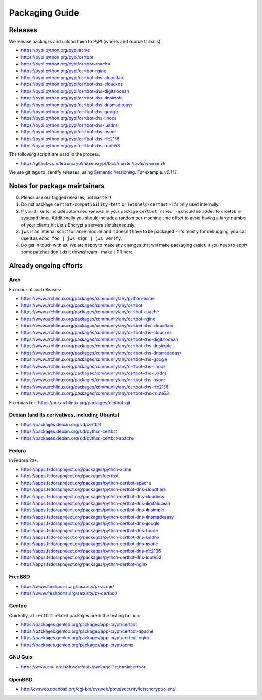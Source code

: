 ===============
Packaging Guide
===============

Releases
========

We release packages and upload them to PyPI (wheels and source tarballs).

- https://pypi.python.org/pypi/acme
- https://pypi.python.org/pypi/certbot
- https://pypi.python.org/pypi/certbot-apache
- https://pypi.python.org/pypi/certbot-nginx
- https://pypi.python.org/pypi/certbot-dns-cloudflare
- https://pypi.python.org/pypi/certbot-dns-cloudxns
- https://pypi.python.org/pypi/certbot-dns-digitalocean
- https://pypi.python.org/pypi/certbot-dns-dnsimple
- https://pypi.python.org/pypi/certbot-dns-dnsmadeeasy
- https://pypi.python.org/pypi/certbot-dns-google
- https://pypi.python.org/pypi/certbot-dns-linode
- https://pypi.python.org/pypi/certbot-dns-luadns
- https://pypi.python.org/pypi/certbot-dns-nsone
- https://pypi.python.org/pypi/certbot-dns-rfc2136
- https://pypi.python.org/pypi/certbot-dns-route53

The following scripts are used in the process:

- https://github.com/letsencrypt/letsencrypt/blob/master/tools/release.sh

We use git tags to identify releases, using `Semantic Versioning`_. For
example: `v0.11.1`.

.. _`Semantic Versioning`: http://semver.org/

Notes for package maintainers
=============================

0. Please use our tagged releases, not ``master``!

1. Do not package ``certbot-compatibility-test`` or ``letshelp-certbot`` - it's only used internally.

2. If you'd like to include automated renewal in your package ``certbot renew -q`` should be added to crontab or systemd timer. Additionally you should include a random per-machine time offset to avoid having a large number of your clients hit Let's Encrypt's servers simultaneously.

3. ``jws`` is an internal script for ``acme`` module and it doesn't have to be packaged - it's mostly for debugging: you can use it as ``echo foo | jws sign | jws verify``.

4. Do get in touch with us. We are happy to make any changes that will make packaging easier. If you need to apply some patches don't do it downstream - make a PR here.

Already ongoing efforts
=======================


Arch
----

From our official releases:

- https://www.archlinux.org/packages/community/any/python-acme
- https://www.archlinux.org/packages/community/any/certbot
- https://www.archlinux.org/packages/community/any/certbot-apache
- https://www.archlinux.org/packages/community/any/certbot-nginx
- https://www.archlinux.org/packages/community/any/certbot-dns-cloudflare
- https://www.archlinux.org/packages/community/any/certbot-dns-cloudxns
- https://www.archlinux.org/packages/community/any/certbot-dns-digitalocean
- https://www.archlinux.org/packages/community/any/certbot-dns-dnsimple
- https://www.archlinux.org/packages/community/any/certbot-dns-dnsmadeeasy
- https://www.archlinux.org/packages/community/any/certbot-dns-google
- https://www.archlinux.org/packages/community/any/certbot-dns-linode
- https://www.archlinux.org/packages/community/any/certbot-dns-luadns
- https://www.archlinux.org/packages/community/any/certbot-dns-nsone
- https://www.archlinux.org/packages/community/any/certbot-dns-rfc2136
- https://www.archlinux.org/packages/community/any/certbot-dns-route53

From ``master``: https://aur.archlinux.org/packages/certbot-git

Debian (and its derivatives, including Ubuntu)
----------------------------------------------

- https://packages.debian.org/sid/certbot
- https://packages.debian.org/sid/python-certbot
- https://packages.debian.org/sid/python-certbot-apache

Fedora
------

In Fedora 23+.

- https://apps.fedoraproject.org/packages/python-acme
- https://apps.fedoraproject.org/packages/certbot
- https://apps.fedoraproject.org/packages/python-certbot-apache
- https://apps.fedoraproject.org/packages/python-certbot-dns-cloudflare
- https://apps.fedoraproject.org/packages/python-certbot-dns-cloudxns
- https://apps.fedoraproject.org/packages/python-certbot-dns-digitalocean
- https://apps.fedoraproject.org/packages/python-certbot-dns-dnsimple
- https://apps.fedoraproject.org/packages/python-certbot-dns-dnsmadeeasy
- https://apps.fedoraproject.org/packages/python-certbot-dns-google
- https://apps.fedoraproject.org/packages/python-certbot-dns-linode
- https://apps.fedoraproject.org/packages/python-certbot-dns-luadns
- https://apps.fedoraproject.org/packages/python-certbot-dns-nsone
- https://apps.fedoraproject.org/packages/python-certbot-dns-rfc2136
- https://apps.fedoraproject.org/packages/python-certbot-dns-route53
- https://apps.fedoraproject.org/packages/python-certbot-nginx

FreeBSD
-------

- https://www.freshports.org/security/py-acme/
- https://www.freshports.org/security/py-certbot/

Gentoo
------

Currently, all ``certbot`` related packages are in the testing branch:

- https://packages.gentoo.org/packages/app-crypt/certbot
- https://packages.gentoo.org/packages/app-crypt/certbot-apache
- https://packages.gentoo.org/packages/app-crypt/certbot-nginx
- https://packages.gentoo.org/packages/app-crypt/acme

GNU Guix
--------

- https://www.gnu.org/software/guix/package-list.html#certbot

OpenBSD
-------

- http://cvsweb.openbsd.org/cgi-bin/cvsweb/ports/security/letsencrypt/client/
